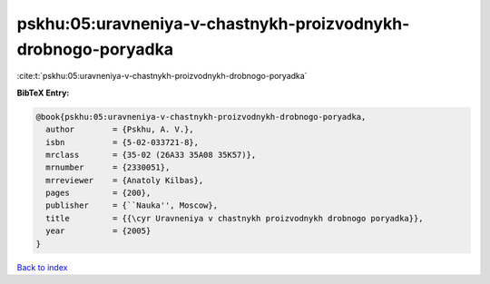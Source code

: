 pskhu:05:uravneniya-v-chastnykh-proizvodnykh-drobnogo-poryadka
==============================================================

:cite:t:`pskhu:05:uravneniya-v-chastnykh-proizvodnykh-drobnogo-poryadka`

**BibTeX Entry:**

.. code-block:: bibtex

   @book{pskhu:05:uravneniya-v-chastnykh-proizvodnykh-drobnogo-poryadka,
     author        = {Pskhu, A. V.},
     isbn          = {5-02-033721-8},
     mrclass       = {35-02 (26A33 35A08 35K57)},
     mrnumber      = {2330051},
     mrreviewer    = {Anatoly Kilbas},
     pages         = {200},
     publisher     = {``Nauka'', Moscow},
     title         = {{\cyr Uravneniya v chastnykh proizvodnykh drobnogo poryadka}},
     year          = {2005}
   }

`Back to index <../By-Cite-Keys.html>`__
